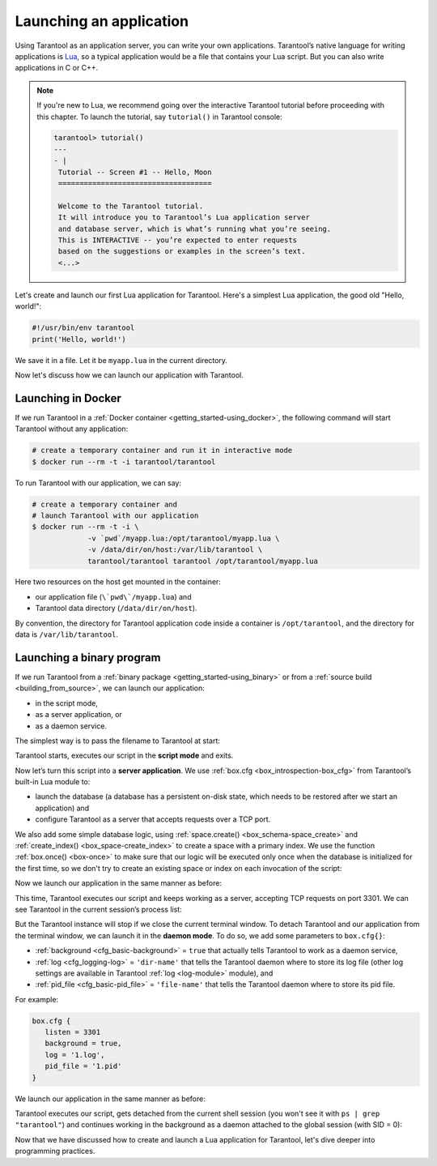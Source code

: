 .. _app_server-launching_app:

================================================================================
Launching an application
================================================================================

Using Tarantool as an application server, you can write your own applications.
Tarantool’s native language for writing applications is
`Lua <http://www.lua.org/about.html>`_, so a typical application would be
a file that contains your Lua script. But you can also write applications
in C or C++.

.. NOTE::

   If you're new to Lua, we recommend going over the interactive Tarantool
   tutorial before proceeding with this chapter. To launch the tutorial, say
   ``tutorial()`` in Tarantool console:

   .. code-block:: tarantoolsession

      tarantool> tutorial()
      ---
      - |
       Tutorial -- Screen #1 -- Hello, Moon
       ====================================

       Welcome to the Tarantool tutorial.
       It will introduce you to Tarantool’s Lua application server
       and database server, which is what’s running what you’re seeing.
       This is INTERACTIVE -- you’re expected to enter requests
       based on the suggestions or examples in the screen’s text.
       <...>

Let's create and launch our first Lua application for Tarantool.
Here's a simplest Lua application, the good old "Hello, world!":

.. code-block:: lua

   #!/usr/bin/env tarantool
   print('Hello, world!')

We save it in a file. Let it be ``myapp.lua`` in the current directory.

Now let's discuss how we can launch our application with Tarantool.

.. _app_server-launching_app_docker:

--------------------------------------------------------------------------------
Launching in Docker
--------------------------------------------------------------------------------

If we run Tarantool in a :ref:`Docker container <getting_started-using_docker>`,
the following command will start Tarantool without any application:

.. code-block:: bash

   # create a temporary container and run it in interactive mode
   $ docker run --rm -t -i tarantool/tarantool

To run Tarantool with our application, we can say:

.. code-block:: bash

   # create a temporary container and
   # launch Tarantool with our application
   $ docker run --rm -t -i \
                -v `pwd`/myapp.lua:/opt/tarantool/myapp.lua \
                -v /data/dir/on/host:/var/lib/tarantool \
                tarantool/tarantool tarantool /opt/tarantool/myapp.lua

Here two resources on the host get mounted in the container:

* our application file (``\`pwd\`/myapp.lua``) and
* Tarantool data directory (``/data/dir/on/host``).

By convention, the directory for Tarantool application code inside a container
is ``/opt/tarantool``, and the directory for data is ``/var/lib/tarantool``.

.. _app_server-launching_app_binary:

--------------------------------------------------------------------------------
Launching a binary program
--------------------------------------------------------------------------------

If we run Tarantool from a :ref:`binary package <getting_started-using_binary>`
or from a :ref:`source build <building_from_source>`, we can launch our
application:

* in the script mode,
* as a server application, or
* as a daemon service.

The simplest way is to pass the filename to Tarantool at start:

.. code-block: bash

   $ tarantool myapp.lua
   Hello, world!
   $

Tarantool starts, executes our script in the **script mode** and exits.

Now let’s turn this script into a **server application**. We use
:ref:`box.cfg <box_introspection-box_cfg>` from Tarantool’s built-in
Lua module to:

* launch the database (a database has a persistent on-disk state, which needs
  to be restored after we start an application) and
* configure Tarantool as a server that accepts requests over a TCP port.

We also add some simple database logic, using
:ref:`space.create() <box_schema-space_create>` and
:ref:`create_index() <box_space-create_index>` to create a space with a primary
index. We use the function :ref:`box.once() <box-once>` to make sure that our
logic will be executed only once when the database is initialized for the first
time, so we don't try to create an existing space or index on each invocation
of the script:

.. code-block: lua

   #!/usr/bin/env tarantool
   -- Configure database
   box.cfg {
      listen = 3301
   }
   box.once("bootstrap", function()
      box.schema.space.create('tweedledum')
      box.space.tweedledum:create_index('primary',
          { type = 'TREE', parts = {1, 'unsigned'}})
   end)

Now we launch our application in the same manner as before:

.. code-block: bash

   $ tarantool myapp.lua
   Hello, world!
   2016-12-19 16:07:14.250 [41436] main/101/myapp.lua C> version 1.7.2-146-g021d36b
   2016-12-19 16:07:14.250 [41436] main/101/myapp.lua C> log level 5
   2016-12-19 16:07:14.251 [41436] main/101/myapp.lua I> mapping 1073741824 bytes for tuple arena...
   2016-12-19 16:07:14.255 [41436] main/101/myapp.lua I> recovery start
   2016-12-19 16:07:14.255 [41436] main/101/myapp.lua I> recovering from `./00000000000000000000.snap'
   2016-12-19 16:07:14.271 [41436] main/101/myapp.lua I> recover from `./00000000000000000000.xlog'
   2016-12-19 16:07:14.271 [41436] main/101/myapp.lua I> done `./00000000000000000000.xlog'
   2016-12-19 16:07:14.272 [41436] main/102/hot_standby I> recover from `./00000000000000000000.xlog'
   2016-12-19 16:07:14.274 [41436] iproto/102/iproto I> binary: started
   2016-12-19 16:07:14.275 [41436] iproto/102/iproto I> binary: bound to [::]:3301
   2016-12-19 16:07:14.275 [41436] main/101/myapp.lua I> done `./00000000000000000000.xlog'
   2016-12-19 16:07:14.278 [41436] main/101/myapp.lua I> ready to accept requests

This time, Tarantool executes our script and keeps working as a server,
accepting TCP requests on port 3301. We can see Tarantool in the current
session’s process list:

.. code-block: bash

   $ ps | grep "tarantool"
     PID TTY       	TIME CMD
   41608 ttys001	0:00.47 tarantool myapp.lua <running>

But the Tarantool instance will stop if we close the current terminal window.
To detach Tarantool and our application from the terminal window, we can launch
it in the **daemon mode**. To do so, we add some parameters to ``box.cfg{}``:

* :ref:`background <cfg_basic-background>` = ``true`` that actually tells
  Tarantool to work as a daemon service,
* :ref:`log <cfg_logging-log>` = ``'dir-name'`` that tells the Tarantool
  daemon where to store its log file (other log settings are available in
  Tarantool :ref:`log <log-module>` module), and
* :ref:`pid_file <cfg_basic-pid_file>` = ``'file-name'`` that tells the
  Tarantool daemon where to store its pid file.

For example:

.. code-block:: lua

   box.cfg {
      listen = 3301
      background = true,
      log = '1.log',
      pid_file = '1.pid'
   }

We launch our application in the same manner as before:

.. code-block: bash

   $ tarantool myapp.lua
   Hello, world!
   $

Tarantool executes our script, gets detached from the current shell session
(you won't see it with ``ps | grep "tarantool"``) and continues working in the
background as a daemon attached to the global session (with SID = 0):

.. code-block: bash

   $ ps -ef | grep "tarantool"
     PID SID     TIME  CMD
   42178   0  0:00.72 tarantool myapp.lua <running>

Now that we have discussed how to create and launch a Lua application for
Tarantool, let's dive deeper into programming practices.
